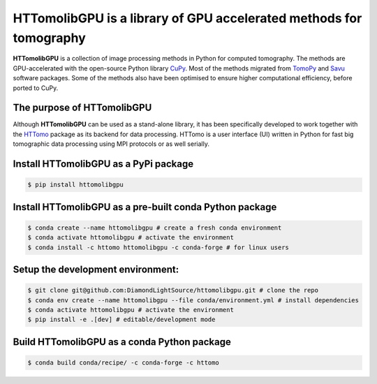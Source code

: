 HTTomolibGPU is a library of GPU accelerated methods for tomography
--------------------------------------------------------------------

**HTTomolibGPU** is a collection of image processing methods in Python for computed tomography.
The methods are GPU-accelerated with the open-source Python library `CuPy <https://cupy.dev/>`_. Most of the
methods migrated from `TomoPy <https://tomopy.readthedocs.io/en/stable/>`_ and `Savu <https://savu.readthedocs.io/en/latest/>`_ software packages.
Some of the methods also have been optimised to ensure higher computational efficiency, before ported to CuPy.

The purpose of HTTomolibGPU
===========================

Although **HTTomolibGPU** can be used as a stand-alone library, it has been specifically developed to work together with the 
`HTTomo <https://diamondlightsource.github.io/httomo/>`_ package as
its backend for data processing. HTTomo is a user interface (UI) written in Python for fast big tomographic data processing using
MPI protocols or as well serially.

Install HTTomolibGPU as a PyPi package
=========================================================
.. code-block:: console

   $ pip install httomolibgpu

Install HTTomolibGPU as a pre-built conda Python package
=========================================================
.. code-block:: console

   $ conda create --name httomolibgpu # create a fresh conda environment
   $ conda activate httomolibgpu # activate the environment
   $ conda install -c httomo httomolibgpu -c conda-forge # for linux users

Setup the development environment:
==================================

.. code-block:: console

   $ git clone git@github.com:DiamondLightSource/httomolibgpu.git # clone the repo
   $ conda env create --name httomolibgpu --file conda/environment.yml # install dependencies
   $ conda activate httomolibgpu # activate the environment
   $ pip install -e .[dev] # editable/development mode

Build HTTomolibGPU as a conda Python package
============================================

.. code-block:: console

   $ conda build conda/recipe/ -c conda-forge -c httomo

